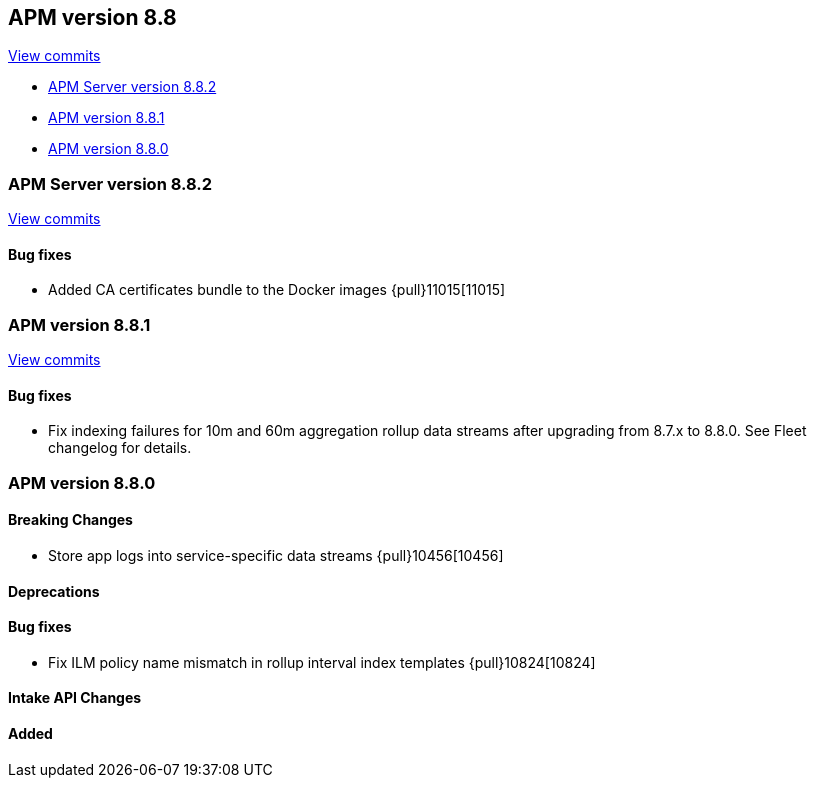 [[release-notes-8.8]]
== APM version 8.8

https://github.com/elastic/apm-server/compare/8.7\...8.8[View commits]

* <<release-notes-8.8.2>>
* <<release-notes-8.8.1>>
* <<release-notes-8.8.0>>

[float]
[[release-notes-8.8.2]]
=== APM Server version 8.8.2

https://github.com/elastic/apm-server/compare/v8.8.1\...v8.8.2[View commits]

[float]
==== Bug fixes
- Added CA certificates bundle to the Docker images {pull}11015[11015]

[float]
[[release-notes-8.8.1]]
=== APM version 8.8.1

https://github.com/elastic/apm-server/compare/v8.8.0\...v8.8.1[View commits]

[float]
==== Bug fixes
- Fix indexing failures for 10m and 60m aggregation rollup data streams after upgrading from 8.7.x to 8.8.0. See Fleet changelog for details.

[float]
[[release-notes-8.8.0]]
=== APM version 8.8.0

[float]
==== Breaking Changes
- Store app logs into service-specific data streams {pull}10456[10456]

[float]
==== Deprecations

[float]
==== Bug fixes
- Fix ILM policy name mismatch in rollup interval index templates {pull}10824[10824]

[float]
==== Intake API Changes

[float]
==== Added

